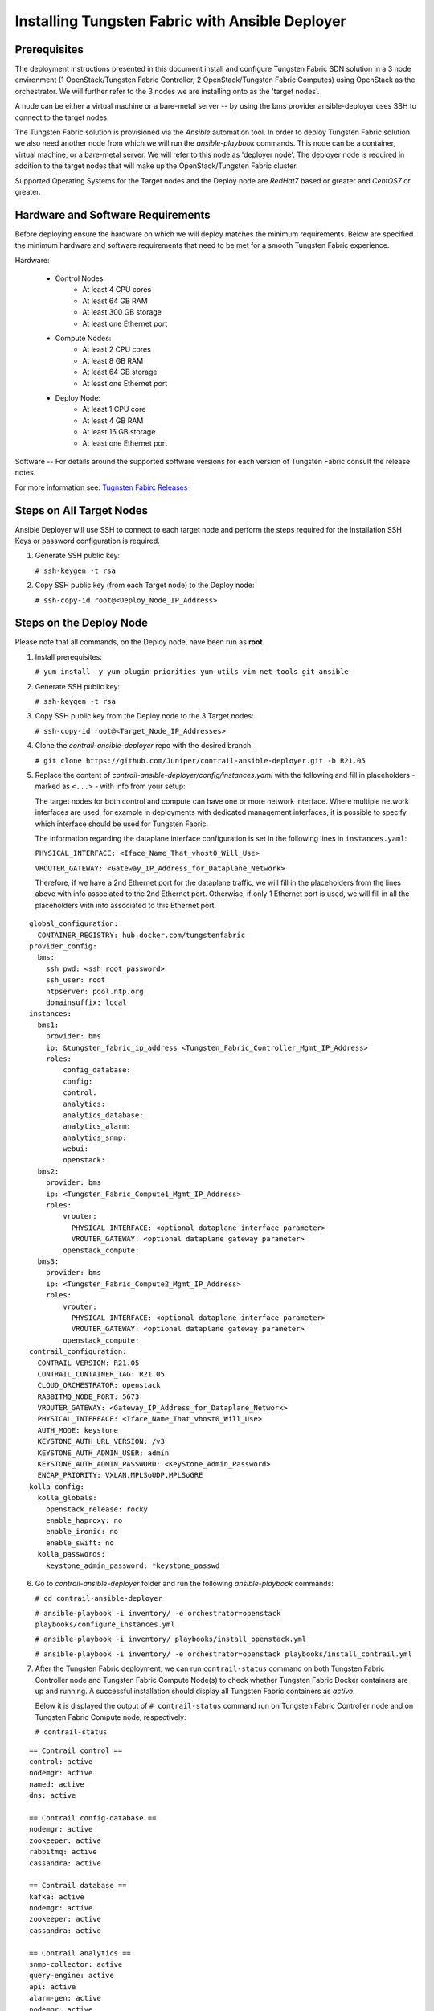 .. This work is licensed under the Creative Commons Attribution 4.0 International License.
   To view a copy of this license, visit http://creativecommons.org/licenses/by/4.0/ or send a letter to Creative Commons, PO Box 1866, Mountain View, CA 94042, USA.

===============================================================
Installing Tungsten Fabric with Ansible Deployer
===============================================================

Prerequisites
-------------

The deployment instructions presented in this document install and configure Tungsten Fabric SDN solution in a 3 node environment (1 OpenStack/Tungsten Fabric Controller, 2 OpenStack/Tungsten Fabric Computes) using OpenStack as the orchestrator. We will further refer to the 3 nodes we are installing onto as the 'target nodes'.

A node can be either a virtual machine or a bare-metal server -- by using the bms provider ansible-deployer uses SSH to connect to the target nodes.

The Tungsten Fabric solution is provisioned via the `Ansible` automation tool. In order to deploy Tungsten Fabric solution we also need another node from which we will run the `ansible-playbook` commands. This node can be a container, virtual machine, or a bare-metal server. We will refer to this node as 'deployer node'. The deployer node is required in addition to the target nodes that will make up the OpenStack/Tungsten Fabric cluster.

Supported Operating Systems for the Target nodes and the Deploy node are `RedHat7` based or greater and `CentOS7` or greater.


Hardware and Software Requirements
----------------------------------

Before deploying ensure the hardware on which we will deploy matches the minimum requirements. Below are specified the minimum hardware and software requirements that need to be met for a smooth Tungsten Fabric experience.

Hardware:

   * Control Nodes:
         * At least 4 CPU cores
         * At least 64 GB RAM
         * At least 300 GB storage
         * At least one Ethernet port
   * Compute Nodes:
         * At least 2 CPU cores
         * At least 8 GB RAM
         * At least 64 GB storage
         * At least one Ethernet port
   * Deploy Node:
         * At least 1 CPU core
         * At least 4 GB RAM
         * At least 16 GB storage
         * At least one Ethernet port
     
Software -- For details around the supported software versions for each version of Tungsten Fabric consult the release notes.

For more information see: `Tugnsten Fabirc Releases`_ 


Steps on All Target Nodes
-------------------------

Ansible Deployer will use SSH to connect to each target node and perform the steps required for the installation SSH Keys or password configuration is required.

#. Generate SSH public key:

   ``# ssh-keygen -t rsa``

#. Copy SSH public key (from each Target node) to the Deploy node:

   ``# ssh-copy-id root@<Deploy_Node_IP_Address>``

Steps on the Deploy Node
---------------------------

Please note that all commands, on the Deploy node, have been run as **root**.

#. Install prerequisites:

   ``# yum install -y yum-plugin-priorities yum-utils vim net-tools git ansible``

#. Generate SSH public key:

   ``# ssh-keygen -t rsa``

#. Copy SSH public key from the Deploy node to the 3 Target nodes:

   ``# ssh-copy-id root@<Target_Node_IP_Addresses>``

#. Clone the `contrail-ansible-deployer` repo with the desired branch:

   ``# git clone https://github.com/Juniper/contrail-ansible-deployer.git -b R21.05``

#. Replace the content of `contrail-ansible-deployer/config/instances.yaml` with the following and fill in placeholders - marked as ``<...>`` - with info from your setup:

   The target nodes for both control and compute can have one or more network interface. Where multiple network interfaces are used, for example in deployments with dedicated management interfaces, it is possible to specify which interface should be used for Tungsten Fabric. 

   The information regarding the dataplane interface configuration is set in the following lines in ``instances.yaml``:

   ``PHYSICAL_INTERFACE: <Iface_Name_That_vhost0_Will_Use>``

   ``VROUTER_GATEWAY: <Gateway_IP_Address_for_Dataplane_Network>``

   Therefore, if we have a 2nd Ethernet port for the dataplane traffic, we will fill in the placeholders from the lines above with info associated to the 2nd Ethernet port.
   Otherwise, if only 1 Ethernet port is used, we will fill in all the placeholders with info associated to this Ethernet port.

::

       global_configuration:
         CONTAINER_REGISTRY: hub.docker.com/tungstenfabric
       provider_config:
         bms:
           ssh_pwd: <ssh_root_password>
           ssh_user: root
           ntpserver: pool.ntp.org
           domainsuffix: local
       instances:
         bms1:
           provider: bms
           ip: &tungsten_fabric_ip_address <Tungsten_Fabric_Controller_Mgmt_IP_Address>
           roles:
               config_database:
               config:
               control:
               analytics:
               analytics_database:
               analytics_alarm:
               analytics_snmp:
               webui:
               openstack:
         bms2:
           provider: bms
           ip: <Tungsten_Fabric_Compute1_Mgmt_IP_Address>
           roles:
               vrouter:
                 PHYSICAL_INTERFACE: <optional dataplane interface parameter>
                 VROUTER_GATEWAY: <optional dataplane gateway parameter>
               openstack_compute:
         bms3:
           provider: bms
           ip: <Tungsten_Fabric_Compute2_Mgmt_IP_Address>
           roles:
               vrouter:
                 PHYSICAL_INTERFACE: <optional dataplane interface parameter>
                 VROUTER_GATEWAY: <optional dataplane gateway parameter>
               openstack_compute:
       contrail_configuration:
         CONTRAIL_VERSION: R21.05
         CONTRAIL_CONTAINER_TAG: R21.05
         CLOUD_ORCHESTRATOR: openstack
         RABBITMQ_NODE_PORT: 5673
         VROUTER_GATEWAY: <Gateway_IP_Address_for_Dataplane_Network>
         PHYSICAL_INTERFACE: <Iface_Name_That_vhost0_Will_Use>
         AUTH_MODE: keystone
         KEYSTONE_AUTH_URL_VERSION: /v3
         KEYSTONE_AUTH_ADMIN_USER: admin
         KEYSTONE_AUTH_ADMIN_PASSWORD: <KeyStone_Admin_Password>
         ENCAP_PRIORITY: VXLAN,MPLSoUDP,MPLSoGRE
       kolla_config:
         kolla_globals:
           openstack_release: rocky
           enable_haproxy: no
           enable_ironic: no
           enable_swift: no
         kolla_passwords:
           keystone_admin_password: *keystone_passwd

6. Go to `contrail-ansible-deployer` folder and run the following `ansible-playbook` commands:

   ``# cd contrail-ansible-deployer``

   ``# ansible-playbook -i inventory/ -e orchestrator=openstack playbooks/configure_instances.yml``

   ``# ansible-playbook -i inventory/ playbooks/install_openstack.yml``

   ``# ansible-playbook -i inventory/ -e orchestrator=openstack playbooks/install_contrail.yml``

#. After the Tungsten Fabric deployment, we can run ``contrail-status`` command on both Tungsten Fabric Controller node and Tungsten Fabric Compute Node(s) to check whether Tungsten Fabric Docker containers are up and running. A successful installation should display all Tungsten Fabric containers as `active`.

   Below it is displayed the output of ``# contrail-status`` command run on Tungsten Fabric Controller node and on Tungsten Fabric Compute node, respectively:

   ``# contrail-status``

::

   == Contrail control ==
   control: active
   nodemgr: active
   named: active
   dns: active

   == Contrail config-database ==
   nodemgr: active
   zookeeper: active
   rabbitmq: active
   cassandra: active

   == Contrail database ==
   kafka: active
   nodemgr: active
   zookeeper: active
   cassandra: active

   == Contrail analytics ==
   snmp-collector: active
   query-engine: active
   api: active
   alarm-gen: active
   nodemgr: active
   collector: active
   topology: active

   == Contrail webui ==
   web: active
   job: active

   == Contrail config ==
   api: active
   zookeeper: active
   svc-monitor: backup
   nodemgr: active
   device-manager: active
   cassandra: active
   rabbitmq: active
   schema: active

   # contrail-status

::

   vrouter kernel module is PRESENT
   == Contrail vrouter ==
   nodemgr: active
   agent: active


Manage Tungsten Fabric
----------------------

Next, the user can login via Tungsten Fabric Web UI, by accessing:

``https://<Tungsten_Fabric_Controller_Mgmt_IP_Address>:8143``

with the following credentials:

Username: ``admin``

Password: ``<KeyStone_Admin_Password>``



.. _Tugnsten Fabirc Releases: ../release/index.html



